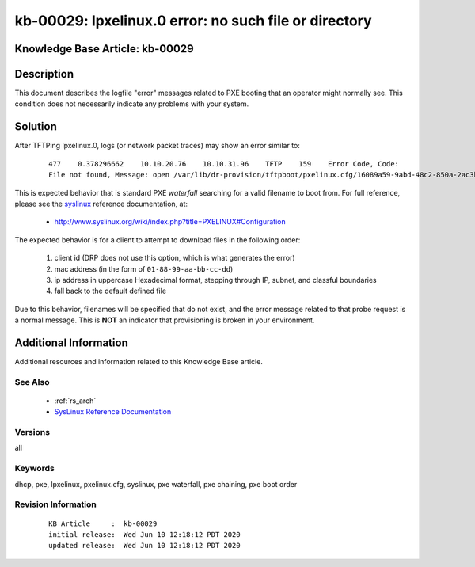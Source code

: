 .. Copyright (c) 2020 RackN Inc.
.. Licensed under the Apache License, Version 2.0 (the "License");
.. Digital Rebar Provision documentation under Digital Rebar master license

.. REFERENCE kb-00000 for an example and information on how to use this template.
.. If you make EDITS - ensure you update footer release date information.


.. _rs_kb_00029:

kb-00029: lpxelinux.0 error: no such file or directory
~~~~~~~~~~~~~~~~~~~~~~~~~~~~~~~~~~~~~~~~~~~~~~~~~~~~~~

.. _rs_lpxelinux_no_such_file:

Knowledge Base Article: kb-00029
--------------------------------


Description
-----------

This document describes the logfile "error" messages related to PXE booting that an operator
might normally see.  This condition does not necessarily indicate any problems with your
system.


Solution
--------

After TFTPing lpxelinux.0, logs (or network packet traces) may show an error similar to:

  ::

    477    0.378296662    10.10.20.76    10.10.31.96    TFTP    159    Error Code, Code:
    File not found, Message: open /var/lib/dr-provision/tftpboot/pxelinux.cfg/16089a59-9abd-48c2-850a-2ac3bc134935: no such file or directory``

This is expected behavior that is standard PXE *waterfall* searching for a valid filename to boot from.
For full reference, please see the `syslinux <http://www.syslinux.org/>`_ reference documentation, at:

  * http://www.syslinux.org/wiki/index.php?title=PXELINUX#Configuration

The expected behavior is for a client to attempt to download files in the following order:

    #. client id (DRP does not use this option, which is what generates the error)
    #. mac address (in the form of ``01-88-99-aa-bb-cc-dd``)
    #. ip  address in uppercase Hexadecimal format, stepping through IP, subnet, and classful boundaries
    #. fall back to the default defined file

Due to this behavior, filenames will be specified that do not exist, and the error message related to that
probe request is a normal message.  This is **NOT** an indicator that provisioning is broken in your environment.


Additional Information
----------------------

Additional resources and information related to this Knowledge Base article.


See Also
========

  * :ref:`rs_arch`
  * `SysLinux Reference Documentation <http://www.syslinux.org/wiki/index.php?title=PXELINUX#Configuration>`_

Versions
========

all


Keywords
========

dhcp, pxe, lpxelinux, pxelinux.cfg, syslinux, pxe waterfall, pxe chaining, pxe boot order


Revision Information
====================
  ::

    KB Article     :  kb-00029
    initial release:  Wed Jun 10 12:18:12 PDT 2020
    updated release:  Wed Jun 10 12:18:12 PDT 2020

